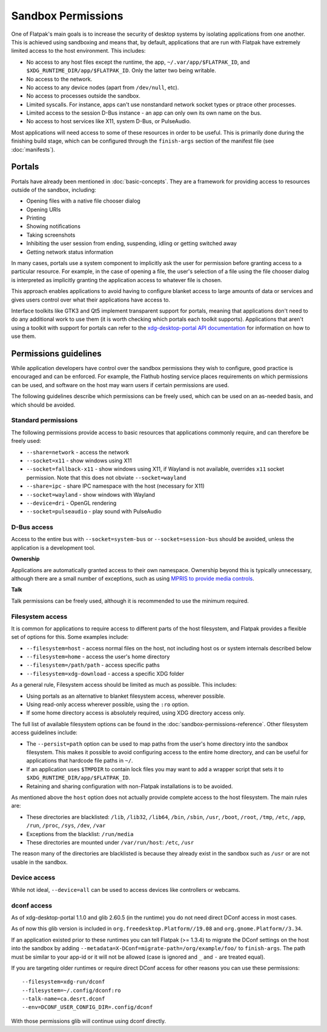 Sandbox Permissions
===================

One of Flatpak's main goals is to increase the security of desktop systems by
isolating applications from one another. This is achieved using sandboxing
and means that, by default, applications that are run with Flatpak have
extremely limited access to the host environment. This includes:

- No access to any host files except the runtime, the app,
  ``~/.var/app/$FLATPAK_ID``, and ``$XDG_RUNTIME_DIR/app/$FLATPAK_ID``.
  Only the latter two being writable.
- No access to the network.
- No access to any device nodes (apart from ``/dev/null``, etc).
- No access to processes outside the sandbox.
- Limited syscalls.  For instance, apps can't use nonstandard network socket
  types or ptrace other processes.
- Limited access to the session D-Bus instance - an app can only own its
  own name on the bus.
- No access to host services like X11, system D-Bus, or PulseAudio.

Most applications will need access to some of these resources in order to
be useful. This is primarily done during the finishing build stage, which
can be configured through the ``finish-args`` section of the manifest file
(see :doc:`manifests`).

Portals
-------

Portals have already been mentioned in :doc:`basic-concepts`. They are a
framework for providing access to resources outside of the sandbox, including:

- Opening files with a native file chooser dialog
- Opening URIs
- Printing
- Showing notifications
- Taking screenshots
- Inhibiting the user session from ending, suspending, idling or getting
  switched away
- Getting network status information

In many cases, portals use a system component to implicitly ask the user
for permission before granting access to a particular resource. For example,
in the case of opening a file, the user's selection of a file using the file
chooser dialog is interpreted as implicitly granting the application access
to whatever file is chosen.

This approach enables applications to avoid having to configure blanket
access to large amounts of data or services and gives users control over
what their applications have access to.

Interface toolkits like GTK3 and Qt5 implement transparent support for
portals, meaning that applications don't need to do any additional
work to use them (it is worth checking which portals each toolkit
supports). Applications that aren't using a toolkit with support
for portals can refer to the `xdg-desktop-portal API documentation
<https://flatpak.github.io/xdg-desktop-portal/portal-docs.html>`_ for
information on how to use them.

Permissions guidelines
----------------------

While application developers have control over the sandbox permissions they
wish to configure, good practice is encouraged and can be enforced. For
example, the Flathub hosting service places requirements on which permissions
can be used, and software on the host may warn users if certain permissions
are used.

The following guidelines describe which permissions can be freely used,
which can be used on an as-needed basis, and which should be avoided.

Standard permissions
````````````````````

The following permissions provide access to basic resources that applications
commonly require, and can therefore be freely used:

- ``--share=network`` - access the network
- ``--socket=x11`` - show windows using X11
- ``--socket=fallback-x11`` - show windows using X11, if Wayland is not
  available, overrides ``x11`` socket permission. Note that this does 
  not obviate ``--socket=wayland``
- ``--share=ipc`` - share IPC namespace with the host (necessary for X11)
- ``--socket=wayland`` - show windows with Wayland
- ``--device=dri`` - OpenGL rendering
- ``--socket=pulseaudio`` - play sound with PulseAudio

D-Bus access
````````````

Access to the entire bus with ``--socket=system-bus`` or
``--socket=session-bus`` should be avoided, unless the application is a
development tool.

**Ownership**

Applications are automatically granted access to their own namespace. Ownership
beyond this is typically unnecessary, although there are a small
number of exceptions, such as using `MPRIS to provide media controls
<https://www.freedesktop.org/wiki/Specifications/mpris-spec/>`_.

**Talk**

Talk permissions can be freely used, although it is recommended to use the
minimum required.

Filesystem access
`````````````````

It is common for applications to require access to different parts of the
host filesystem, and
Flatpak provides a flexible set of options for this. Some examples include:

- ``--filesystem=host`` - access normal files on the host, not including
  host os or system internals described below
- ``--filesystem=home`` - access the user's home directory
- ``--filesystem=/path/path`` - access specific paths
- ``--filesystem=xdg-download`` - access a specific XDG folder

As a general rule, Filesystem access should be limited as much as
possible. This includes:

- Using portals as an alternative to blanket filesystem access, wherever
  possible.
- Using read-only access wherever possible, using the ``:ro`` option.
- If some home directory access is absolutely required, using XDG directory
  access only.

The full list of available filesystem options can be found in the
:doc:`sandbox-permissions-reference`.
Other filesystem access guidelines include:

- The ``--persist=path`` option can be used to map paths from the user's
  home directory into the sandbox filesystem.
  This makes it possible to avoid configuring access to the entire home
  directory, and can be useful for applications that hardcode file paths in
  ``~/``.
- If an application uses ``$TMPDIR`` to contain lock files you may want to
  add a wrapper script that sets it to ``$XDG_RUNTIME_DIR/app/$FLATPAK_ID``.
- Retaining and sharing configuration with non-Flatpak installations is to
  be avoided.

As mentioned above the ``host`` option does not actually provide complete
access to the
host filesystem. The main rules are:

- These directories are blacklisted: ``/lib``, ``/lib32``, ``/lib64``,
  ``/bin``, ``/sbin``, ``/usr``, ``/boot``, ``/root``,
  ``/tmp``, ``/etc``, ``/app``, ``/run``, ``/proc``, ``/sys``, ``/dev``,
  ``/var``
- Exceptions from the blacklist: ``/run/media``
- These directories are mounted under ``/var/run/host``: ``/etc``, ``/usr``

The reason many of the directories are blacklisted is because they already
exist in the sandbox such as ``/usr``
or are not usable in the sandbox.

Device access
`````````````

While not ideal, ``--device=all`` can be used to access devices like
controllers or webcams.

dconf access
````````````

As of xdg-desktop-portal 1.1.0 and glib 2.60.5 (in the runtime) you do not
need direct DConf access in most cases.

As of now this glib version is included in ``org.freedesktop.Platform//19.08``
and ``org.gnome.Platform//3.34``.

If an application existed prior to these runtimes you can tell Flatpak (>=
1.3.4) to migrate the DConf settings on the
host into the sandbox by adding
``--metadata=X-DConf=migrate-path=/org/example/foo/`` to ``finish-args``. The
path must be similar to your app-id or it will not be allowed (case is
ignored and ``_`` and ``-`` are treated equal).

If you are targeting older runtimes or require direct DConf access for other
reasons you can use these permissions::

  --filesystem=xdg-run/dconf
  --filesystem=~/.config/dconf:ro
  --talk-name=ca.desrt.dconf
  --env=DCONF_USER_CONFIG_DIR=.config/dconf

With those permissions glib will continue using dconf directly.
